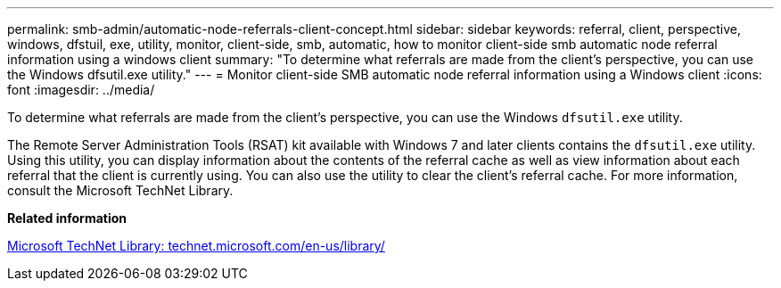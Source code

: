 ---
permalink: smb-admin/automatic-node-referrals-client-concept.html
sidebar: sidebar
keywords: referral, client, perspective, windows, dfstuil, exe, utility, monitor, client-side, smb, automatic, how to monitor client-side smb automatic node referral information using a windows client
summary: "To determine what referrals are made from the client’s perspective, you can use the Windows dfsutil.exe utility."
---
= Monitor client-side SMB automatic node referral information using a Windows client
:icons: font
:imagesdir: ../media/

[.lead]
To determine what referrals are made from the client's perspective, you can use the Windows `dfsutil.exe` utility.

The Remote Server Administration Tools (RSAT) kit available with Windows 7 and later clients contains the `dfsutil.exe` utility. Using this utility, you can display information about the contents of the referral cache as well as view information about each referral that the client is currently using. You can also use the utility to clear the client's referral cache. For more information, consult the Microsoft TechNet Library.

*Related information*

http://technet.microsoft.com/en-us/library/[Microsoft TechNet Library: technet.microsoft.com/en-us/library/]
